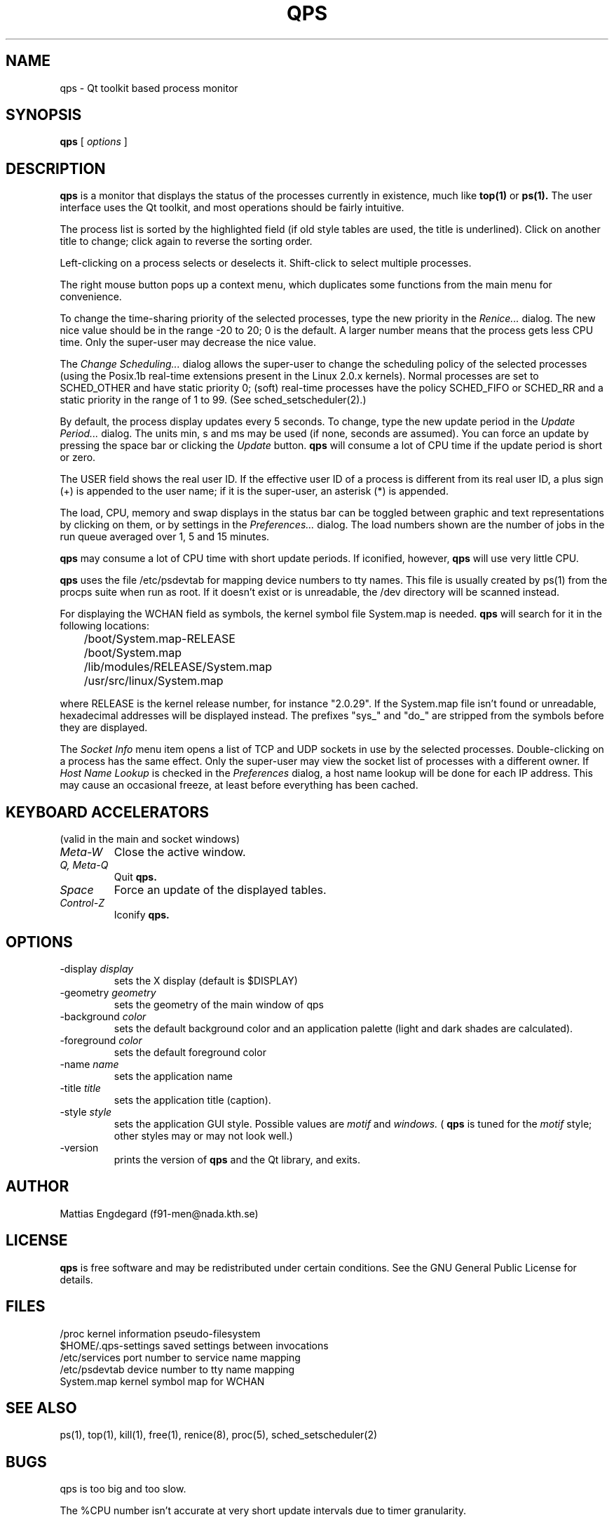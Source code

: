 .\" -*-nroff-*-
.TH QPS 1 "Mar 30 1997"
.UC 4
.SH NAME
qps \- Qt toolkit based process monitor
.SH SYNOPSIS
.B qps
[
.I options
]
.SH DESCRIPTION
.PP
.B qps
is a monitor that displays the status of the processes currently in existence,
much like
.B top(1)
or
.B ps(1).
The user interface uses the Qt toolkit, and most operations should be
fairly intuitive.
.PP
The process list is sorted by the highlighted field (if old style tables are
used, the title is underlined).
Click on another title to change; click again to reverse the sorting
order.
.PP
Left-clicking on a process selects or deselects it. Shift-click to select
multiple processes.
.PP
The right mouse button pops up a context menu, which duplicates some
functions from the main menu for convenience.
.PP
To change the time-sharing priority of the selected processes, type the new
priority in the
.I Renice...
dialog. The new nice value should be in the range -20 to 20; 0 is the
default. A larger number means that the process gets less CPU time.
Only the super-user may decrease the nice value.
.PP
The
.I Change Scheduling...
dialog allows the super-user to change the scheduling policy of the
selected processes (using the Posix.1b real-time extensions present in
the Linux 2.0.x kernels). Normal processes are set to SCHED_OTHER and
have static priority 0; (soft) real-time processes have the policy
SCHED_FIFO or SCHED_RR and a static priority in the range of 1 to 99. (See
sched_setscheduler(2).)
.PP
By default, the process display updates every 5 seconds. To change, type the
new update period in the
.I Update Period...
dialog. The units min, s and ms may be used (if none, seconds are
assumed). You can force an update by pressing the space bar or
clicking the
.I Update
button.
.B qps
will consume a lot of CPU time if the update period is short or zero.
.PP
The USER field shows the real user ID. If the effective user ID of a
process is different from its real user ID, a plus sign (+) is appended to
the user name; if it is the super-user, an asterisk (*) is appended.
.PP
The load, CPU, memory and swap displays in the status bar can be
toggled between graphic and text representations by clicking on them,
or by settings in the
.I Preferences...
dialog. The load numbers shown are the number of jobs in the run queue
averaged over 1, 5 and 15 minutes.
.PP
.B qps
may consume a lot of CPU time with short update periods. If iconified, however,
.B qps
will use very little CPU.
.PP
.B qps
uses the file /etc/psdevtab for mapping device numbers to tty names. This
file is usually created by ps(1) from the procps suite when run as root. If it
doesn't exist or is unreadable, the /dev directory will be scanned instead.
.PP
For displaying the WCHAN field as symbols, the kernel symbol file
System.map is needed.
.B qps
will search for it in the following locations:
.PP
.nf
	/boot/System.map-RELEASE
	/boot/System.map
	/lib/modules/RELEASE/System.map
	/usr/src/linux/System.map
.fi
.PP
where RELEASE is the kernel release number, for instance "2.0.29". If the
System.map file isn't found or unreadable, hexadecimal addresses will be
displayed instead. The prefixes "sys_" and "do_" are stripped from the
symbols before they are displayed.
.PP
The
.I Socket Info
menu item opens a list of TCP and UDP sockets in use by the selected
processes. Double-clicking on a process has the same effect. Only the
super-user may view the socket list of processes with a different owner.
If
.I Host Name Lookup
is checked in the
.I Preferences
dialog, a host name lookup will be done for each IP address. This may cause
an occasional freeze, at least before everything has been cached.
.PP
.SH KEYBOARD ACCELERATORS
(valid in the main and socket windows)
.TP
.I "Meta-W"
Close the active window.
.TP
.I "Q, Meta-Q"
Quit
.B qps.
.TP
.I "Space"
Force an update of the displayed tables.
.TP
.I "Control-Z"
Iconify
.B qps.
.SH OPTIONS
.TP
.RI \-display \ display
sets the X display (default is $DISPLAY)
.TP
.RI \-geometry \ geometry
sets the geometry of the main window of qps
.TP
.RI \-background \ color
sets the default background color and an application palette (light and dark
shades are calculated).
.TP
.RI \-foreground \ color
sets the default foreground color
.TP
.RI \-name \ name
sets the application name
.TP
.RI \-title \ title
sets the application title (caption).
.TP
.RI \-style \ style
sets the application GUI style. Possible values are
.I motif
and
.I windows.
(
.B qps
is tuned for the
.I motif
style; other styles may or may not look well.)
.TP
.RI \-version
prints the version of
.B qps
and the Qt library, and exits.
.PP
.SH AUTHOR
.PP
Mattias Engdegard (f91-men@nada.kth.se)
.SH LICENSE
.B qps
is free software and may be redistributed under certain conditions. See the
GNU General Public License for details.
.SH FILES
.br
.DT
.ta \w'$HOME/.qps-settings\ \ \ 'u
/proc	kernel information pseudo-filesystem
.br
$HOME/.qps-settings	saved settings between invocations
.br
/etc/services	port number to service name mapping
.br
/etc/psdevtab	device number to tty name mapping
.br
System.map	kernel symbol map for WCHAN
.br
.SH SEE ALSO
ps(1), top(1), kill(1), free(1), renice(8), proc(5), sched_setscheduler(2)
.SH BUGS
qps is too big and too slow.

The %CPU number isn't accurate at very short update intervals due to
timer granularity.

The WCHAN field isn't correct if a process sleeps in a location outside
those in System.map (for instance, in a kernel module). In these cases,
the last entry in System.map will be showed (something like _end).

qps doesn't handle more than one process with the same PID.  This
can occur when using CLONE_PID with the clone() system call.

qps only looks nice with 75dpi fonts, since too many aspects of the geometry
are hard-coded.

Host name lookup should be done asynchronously by a background process,
instead of freezing the entire application.

